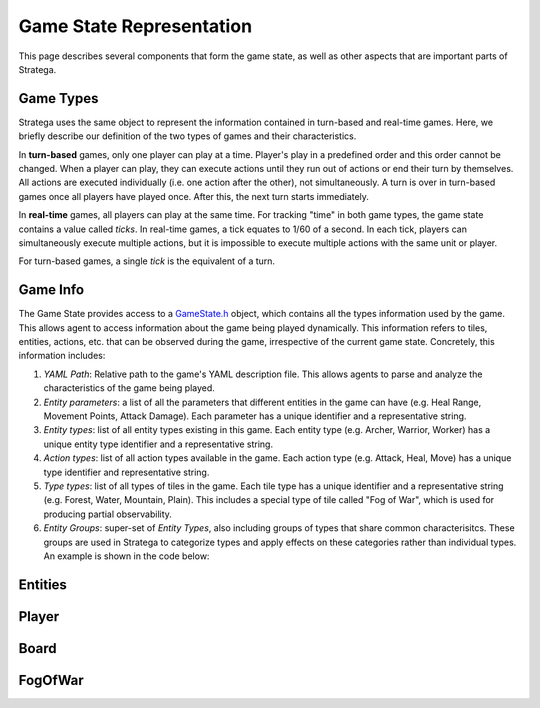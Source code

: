 .. role:: cpp(code)
   :language: c++

###########################
Game State Representation
###########################
This page describes several components that form the game state, as well as other aspects that are important parts of Stratega.

+++++++++++++++
Game Types
+++++++++++++++
Stratega uses the same object to represent the information contained in turn-based and real-time games. Here, we briefly describe 
our definition of the two types of games and their characteristics.

.. code-block:: c++
    :caption: Enumeration for Game Type (`GameState.h <https://github.com/GAIGResearch/Stratega/blob/dev/Stratega/include/Stratega/Representation/GameState.h>`_)

	enum class GameType
	{
		TBS,
		RTS
	};

In **turn-based** games, only one player can play at a time.
Player's play in a predefined order and this order cannot be changed.
When a player can play, they can execute actions until they run out of actions or end their turn by themselves.
All actions are executed individually (i.e. one action after the other), not simultaneously.
A turn is over in turn-based games once all players have played once. After this, the next turn starts immediately.

In **real-time** games, all players can play at the same time. For tracking "time" in both game types, the game state contains a value called *ticks*. In real-time games, a tick equates to 1/60 of a second. In each tick, players can simultaneously execute multiple actions, but it is impossible to execute multiple actions with the same unit or player. 

For turn-based games, a single *tick* is the equivalent of a turn.

+++++++++++++++
Game Info
+++++++++++++++

The Game State provides access to a `GameState.h <https://github.com/GAIGResearch/Stratega/blob/dev/Stratega/include/Stratega/Representation/GameInfo.h>`_ object, which contains all 
the types information used by the game. This allows agent to access information about the game being played dynamically. This information refers to tiles, entities, actions, etc. that
can be observed during the game, irrespective of the current game state. Concretely, this information includes:

#. *YAML Path*: Relative path to the game's YAML description file. This allows agents to parse and analyze the characteristics of the game being played.
#. *Entity parameters*: a list of all the parameters that different entities in the game can have (e.g. Heal Range, Movement Points, Attack Damage). Each parameter has a unique identifier and a representative string.
#. *Entity types*: list of all entity types existing in this game. Each entity type (e.g. Archer, Warrior, Worker) has a unique entity type identifier and a representative string.
#. *Action types*: list of all action types available in the game. Each action type (e.g. Attack, Heal, Move) has a unique type identifier and representative string.
#. *Type types*: list of all types of tiles in the game. Each tile type has a unique identifier and a representative string (e.g. Forest, Water, Mountain, Plain). This includes a special type of tile  called "Fog of War", which is used for producing partial observability.
#. *Entity Groups*: super-set of *Entity Types*, also including groups of types that share common characterisitcs. These groups are used in Stratega to categorize types and apply effects on these categories rather than individual types. An example is shown in the code below:

.. code-block:: yaml
    :caption: Entity Groups (`NoNameGame.yaml <https://github.com/GAIGResearch/Stratega/blob/dev/Stratega/gameConfigs/NoNameGame.yaml>`_)

    EntityGroups:
        Units: [Worker, Warrior, Archer, Catapult]
        Buildings: [City, Barracks, MilitaryAcademy, Foundry, Workshop, Storage]
        Attackable: [City, Barracks, MilitaryAcademy, Foundry, Workshop, Storage, Worker, Warrior, Archer, Catapult]


+++++++++++++++
Entities
+++++++++++++++
..
    Here we should describe how we represent Units, Buildings, etc
    The core idea is that entities have a position and nothing else.
    To make a entity a building we can then add parameters to that building (For example gold)
    So essentially make sure that users understand that everything is represented by an entity.
    We could also mention that entities are owned by a specific player and that entities can be neutral.

    We should also mention that you can attach actions to entities, also mention actions are described in Representation/GameLogic
    When attaching actions you essentially tell Stratega to generate actions whenever it finds an entity of the corresponding entity type

    !!! Add an example of an YAML-Definition for entitity-type and explain the difference between entities and entity-types !!!

    This documentation should not go into much detail of the classes itself, since thats what the c++ documentation is for.
    But classes related to this part are:
        Stratega/Representation/EntityType <- A type describing a specific entity for example warrior
        Stratega/Representation/Entity <- The entity itself, meaning it is placed on the board
        Stratega/Representation/Parameter <- A parameter stored in the entity for example gold

    Entity Type has:
     - id (type):
     - name
     - parameter

    Entity has:
     - typeID, id, owner, position, lineOfSight, path, movementSpeed, collisionRadius. 
     - isNeutral.



+++++++++++++++
Player
+++++++++++++++
..
    Here we should describe that you define a player-type in the confguration, which is then used to instantiate a list of players.
    Same as in Entities, a player-type is just used to instantiate a player in the game state.
    By default Stratega instantiates one player for each agent defined in the configuration.

    !!! Add example of player definition + maybe agents? !!!

    A player can have a score (ToDo we do not have something that actually increases the score, its difficult to define something like that)
    You can attach actions to players -> Link to the documentation Representation/GameLogic
    You can attach parameters to players, same as with entities

    This documentation should not go into much detail of the classes itself, since thats what the c++ documentation is for.
    But classes related to this part are:
        Stratega/Representation/Player <- A type describing a specific entity for example Warrior
        
    There is no PlayerType in Stratega right now, we should add that...
    The definition of actions and parameters are contained in the gameInfo itself
    Stratega/Representation/GameInfo
    contains std::shared_ptr<std::unordered_map<ParameterID, Parameter>> playerParameterTypes;
    and std::shared_ptr<std::unordered_map<int, ActionType>> actionTypes <---- !! This one contains the player actions, along with entity actions !!


    Player has: 
     - ID, score, canPlay, parameters, actions, attached actions.


+++++++++++++++
Board
+++++++++++++++
..
    Same as with players and entities, we define TileTypes which are used to generate Tiles
    TileTypes are not very complicated, we can copy the documentation from Tutorials/DefiningANewGame

    Tiles are stored in an rectangular grid which can be defined in the configuration.
    Again copy documentation from Tutorials/DefiningANewGame

    This documentation should not go into much detail of the classes itself, since thats what the c++ documentation is for.
    But classes related to this part are:
        Stratega/Representation/TileType
        Stratega/Representation/Tile
        Stratega/Representation/Grid2D <- A generic class that represents a 2d grid, Stratega uses Grid2D<Tile> to represent the board
        
++++++++++++
FogOfWar
++++++++++++
..
    Im unsure where to put this, but we should explain how fog of war works.
    Atleast that it replaces tiles with an default FogOfWar tile, which can be found in the game state.
    All entities hidden by fogOfWar are removed from the game state.
